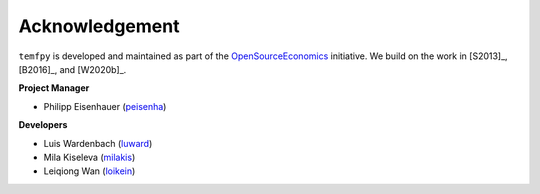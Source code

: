 Acknowledgement
===============


``temfpy`` is developed and maintained as part of the `OpenSourceEconomics <http://open-econ.org>`_ initiative. We build on the work in [S2013]_, [B2016]_, and [W2020b]_.

**Project Manager**

- Philipp Eisenhauer (`peisenha <https://github.com/peisenha>`_)

**Developers**

- Luis Wardenbach (`luward <https://github.com/luward>`_)
- Mila Kiseleva (`milakis <https://github.com/milakis>`_)
- Leiqiong Wan (`loikein <https://github.com/loikein>`_)

